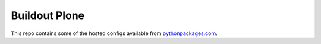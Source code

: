 Buildout Plone
==============

This repo contains some of the hosted configs available from `pythonpackages.com`_.

.. _`pythonpackages.com`: http://pythonpackages.com

